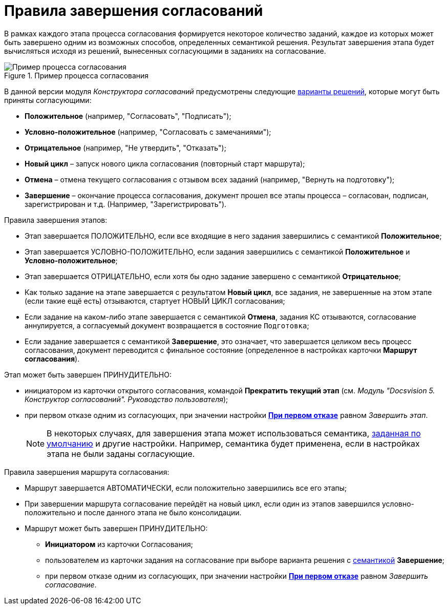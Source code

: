= Правила завершения согласований

В рамках каждого этапа процесса согласования формируется некоторое количество заданий, каждое из которых может быть завершено одним из возможных способов, определенных семантикой решения. Результат завершения этапа будет вычисляться исходя из решений, вынесенных согласующими в заданиях на согласование.

.Пример процесса согласования
image::Path_finish_success.png[Пример процесса согласования]

В данной версии модуля _Конструктора согласований_ предусмотрены следующие xref:StageParams_task_decisions.adoc[варианты решений], которые могут быть приняты согласующими:

* *Положительное* (например, "Согласовать", "Подписать");
* *Условно-положительное* (например, "Согласовать с замечаниями");
* *Отрицательное* (например, "Не утвердить", "Отказать");
* *Новый цикл* – запуск нового цикла согласования (повторный старт маршрута);
* *Отмена* – отмена текущего согласования с отзывом всех заданий (например, "Вернуть на подготовку");
* *Завершение* – окончание процесса согласования, документ прошел все этапы процесса – согласован, подписан, зарегистрирован и т.д. (Например, "Зарегистрировать").

.Правила завершения этапов:
* Этап завершается ПОЛОЖИТЕЛЬНО, если все входящие в него задания завершились с семантикой *Положительное*;
* Этап завершается УСЛОВНО-ПОЛОЖИТЕЛЬНО, если задания завершились с семантикой *Положительное* и *Условно-положительное*;
* Этап завершается ОТРИЦАТЕЛЬНО, если хотя бы одно задание завершено с семантикой *Отрицательное*;
* Как только задание на этапе завершается с результатом *Новый цикл*, все задания, не завершенные на этом этапе (если такие ещё есть) отзываются, стартует НОВЫЙ ЦИКЛ согласования;
* Если задание на каком-либо этапе завершается с семантикой *Отмена*, задания КС отзываются, согласование аннулируется, а согласуемый документ возвращается в состояние `Подготовка`;
* Если задание завершается с семантикой *Завершение*, это означает, что завершается целиком весь процесс согласования, документ переводится с финальное состояние (определенное в настройках карточки *Маршрут согласования*).

.Этап может быть завершен ПРИНУДИТЕЛЬНО:
* инициатором из карточки открытого согласования, командой *Прекратить текущий этап* (см. _Модуль "Docsvision 5. Конструктор согласований". Руководство пользователя_);
* при первом отказе одним из согласующих, при значении настройки xref:StageParamsExtra_stage_finish.adoc[*При первом отказе*] равном _Завершить этап_.
+
[NOTE]
====
В некоторых случаях, для завершения этапа может использоваться семантика, xref:StageParamsExtra_stage_finish.adoc[заданная по умолчанию] и другие настройки. Например, семантика будет применена, если в настройках этапа не были заданы согласующие.
====

.Правила завершения маршрута согласования:
* Маршрут завершается АВТОМАТИЧЕСКИ, если положительно завершились все его этапы;
* При завершении маршрута согласование перейдёт на новый цикл, если один из этапов завершился условно-положительно и после данного этапа не было консолидации.
* Маршрут может быть завершен ПРИНУДИТЕЛЬНО:
** *Инициатором* из карточки Согласования;
** пользователем из карточки задания на согласование при выборе варианта решения с xref:StageParams_task_decisions.adoc[семантикой] *Завершение*;
** при первом отказе одним из согласующих, при значении настройки xref:StageParamsExtra_stage_finish.adoc[*При первом отказе*] равном _Завершить согласование_.
